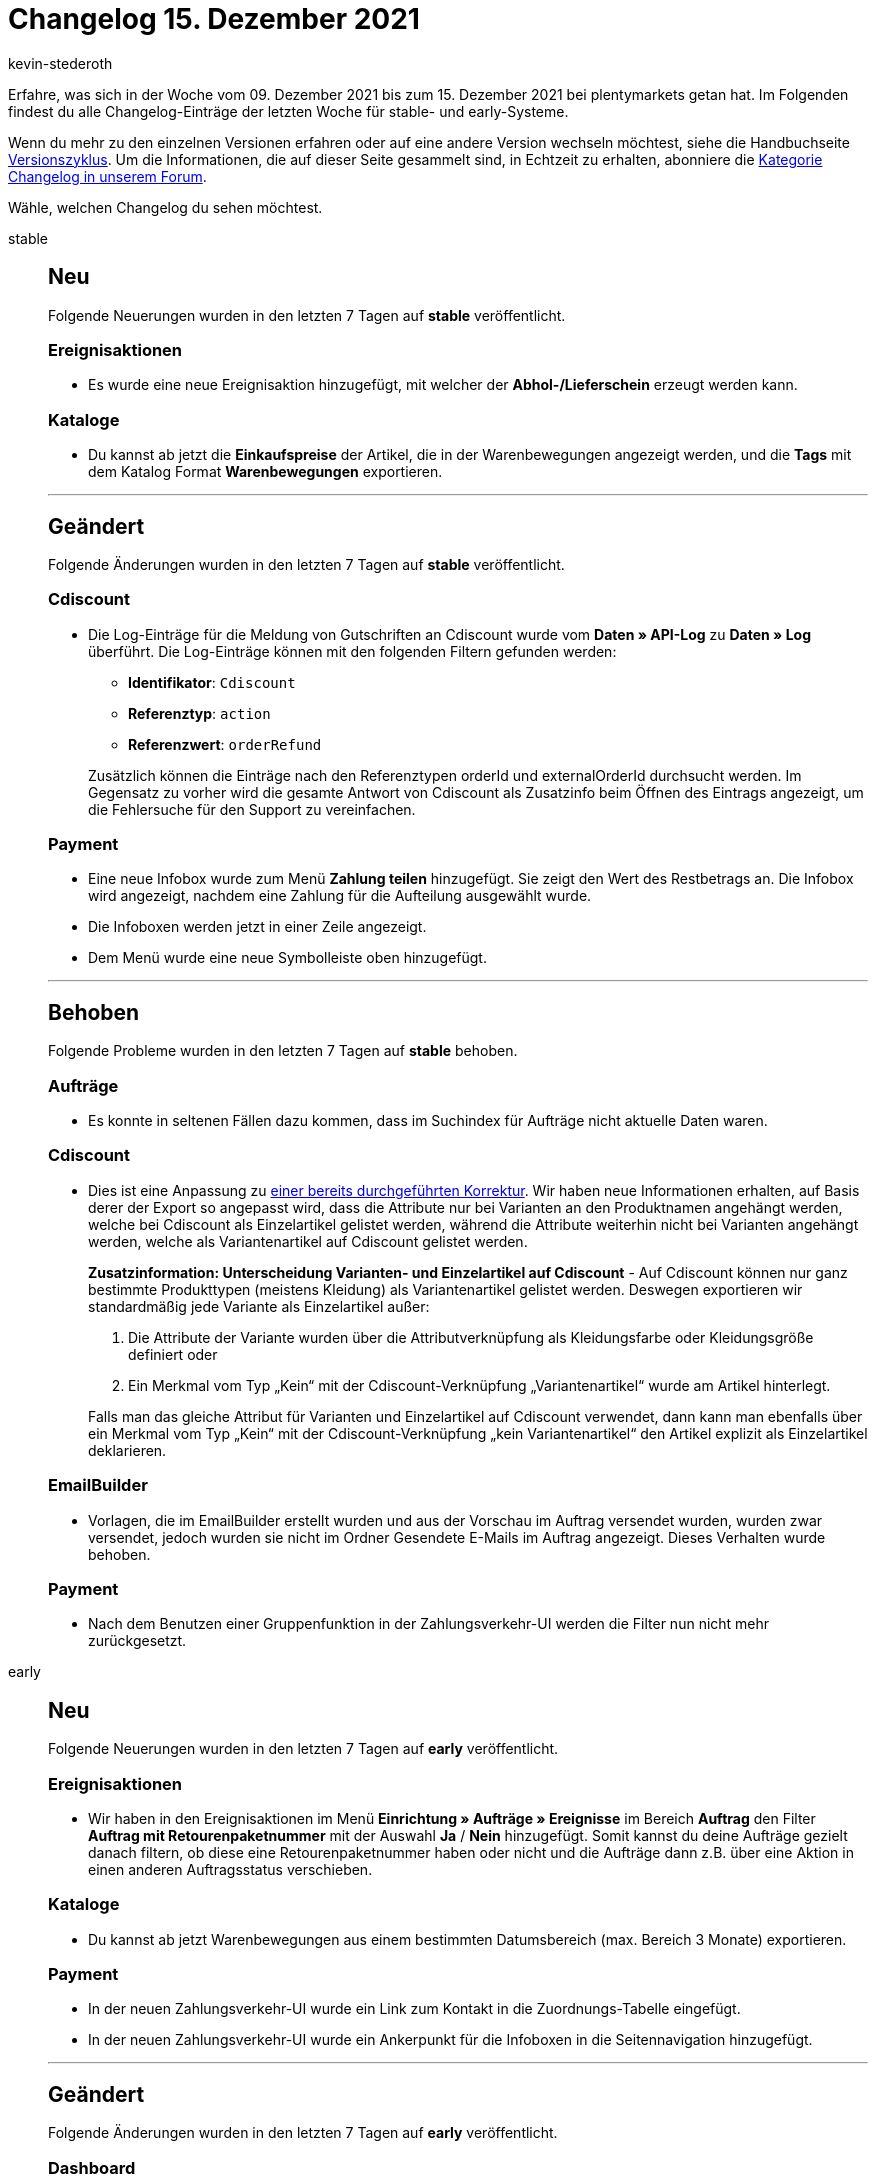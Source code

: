 = Changelog 15. Dezember 2021
:author: kevin-stederoth
:sectnums!:
:page-index: false
:id:
:startWeekDate: 09. Dezember 2021
:endWeekDate: 15. Dezember 2021

// Ab dem Eintrag weitermachen: https://forum.plentymarkets.com/t/amazon-vcs-fehlendes-update-der-transaktions-id-auf-microservice-missing-update-of-transaction-id-on-microservice/663664

Erfahre, was sich in der Woche vom {startWeekDate} bis zum {endWeekDate} bei plentymarkets getan hat. Im Folgenden findest du alle Changelog-Einträge der letzten Woche für stable- und early-Systeme.

Wenn du mehr zu den einzelnen Versionen erfahren oder auf eine andere Version wechseln möchtest, siehe die Handbuchseite xref:business-entscheidungen:versionszyklus.adoc#[Versionszyklus]. Um die Informationen, die auf dieser Seite gesammelt sind, in Echtzeit zu erhalten, abonniere die link:https://forum.plentymarkets.com/c/changelog[Kategorie Changelog in unserem Forum^].

Wähle, welchen Changelog du sehen möchtest.

[tabs]
====
stable::
+

--

[discrete]
== Neu

Folgende Neuerungen wurden in den letzten 7 Tagen auf *stable* veröffentlicht.

[discrete]
=== Ereignisaktionen

* Es wurde eine neue Ereignisaktion hinzugefügt, mit welcher der *Abhol-/Lieferschein* erzeugt werden kann.

[discrete]
=== Kataloge

* Du kannst ab jetzt die *Einkaufspreise* der Artikel, die in der Warenbewegungen angezeigt werden, und die *Tags* mit dem Katalog Format *Warenbewegungen* exportieren.

'''

[discrete]
== Geändert

Folgende Änderungen wurden in den letzten 7 Tagen auf *stable* veröffentlicht.

[discrete]
=== Cdiscount

* Die Log-Einträge für die Meldung von Gutschriften an Cdiscount wurde vom *Daten » API-Log* zu *Daten » Log* überführt. Die Log-Einträge können mit den folgenden Filtern gefunden werden:

** *Identifikator*: `Cdiscount`
** *Referenztyp*: `action`
** *Referenzwert*: `orderRefund`

+
Zusätzlich können die Einträge nach den Referenztypen orderId und externalOrderId durchsucht werden. Im Gegensatz zu vorher wird die gesamte Antwort von Cdiscount als Zusatzinfo beim Öffnen des Eintrags angezeigt, um die Fehlersuche für den Support zu vereinfachen.

[discrete]
=== Payment

* Eine neue Infobox wurde zum Menü *Zahlung teilen* hinzugefügt. Sie zeigt den Wert des Restbetrags an. Die Infobox wird angezeigt, nachdem eine Zahlung für die Aufteilung ausgewählt wurde.
* Die Infoboxen werden jetzt in einer Zeile angezeigt.
* Dem Menü wurde eine neue Symbolleiste oben hinzugefügt.

'''

[discrete]
== Behoben

Folgende Probleme wurden in den letzten 7 Tagen auf *stable* behoben.

[discrete]
=== Aufträge

* Es konnte in seltenen Fällen dazu kommen, dass im Suchindex für Aufträge nicht aktuelle Daten waren.

[discrete]
=== Cdiscount

* Dies ist eine Anpassung zu link:https://forum.plentymarkets.com/t/cdiscount-attribute-in-produktnamen-attributes-in-product-name/653209[einer bereits durchgeführten Korrektur^]. Wir haben neue Informationen erhalten, auf Basis derer der Export so angepasst wird, dass die Attribute nur bei Varianten an den Produktnamen angehängt werden, welche bei Cdiscount als Einzelartikel gelistet werden, während die Attribute weiterhin nicht bei Varianten angehängt werden, welche als Variantenartikel auf Cdiscount gelistet werden.
+
*Zusatzinformation: Unterscheidung Varianten- und Einzelartikel auf Cdiscount* - Auf Cdiscount können nur ganz bestimmte Produkttypen (meistens Kleidung) als Variantenartikel gelistet werden. Deswegen exportieren wir standardmäßig jede Variante als Einzelartikel außer:

. Die Attribute der Variante wurden über die Attributverknüpfung als Kleidungsfarbe oder Kleidungsgröße definiert oder
. Ein Merkmal vom Typ „Kein“ mit der Cdiscount-Verknüpfung „Variantenartikel“ wurde am Artikel hinterlegt.

+
Falls man das gleiche Attribut für Varianten und Einzelartikel auf Cdiscount verwendet, dann kann man ebenfalls über ein Merkmal vom Typ „Kein“ mit der Cdiscount-Verknüpfung „kein Variantenartikel“ den Artikel explizit als Einzelartikel deklarieren.

[discrete]
=== EmailBuilder

* Vorlagen, die im EmailBuilder erstellt wurden und aus der Vorschau im Auftrag versendet wurden, wurden zwar versendet, jedoch wurden sie nicht im Ordner Gesendete E-Mails im Auftrag angezeigt. Dieses Verhalten wurde behoben.

[discrete]
=== Payment

* Nach dem Benutzen einer Gruppenfunktion in der Zahlungsverkehr-UI werden die Filter nun nicht mehr zurückgesetzt.

--

early::
+
--

[discrete]
== Neu

Folgende Neuerungen wurden in den letzten 7 Tagen auf *early* veröffentlicht.

[discrete]
=== Ereignisaktionen

* Wir haben in den Ereignisaktionen im Menü *Einrichtung » Aufträge » Ereignisse* im Bereich *Auftrag* den Filter *Auftrag mit Retourenpaketnummer* mit der Auswahl *Ja* / *Nein* hinzugefügt. Somit kannst du deine Aufträge gezielt danach filtern, ob diese eine Retourenpaketnummer haben oder nicht und die Aufträge dann z.B. über eine Aktion in einen anderen Auftragsstatus verschieben.

[discrete]
=== Kataloge

* Du kannst ab jetzt Warenbewegungen aus einem bestimmten Datumsbereich (max. Bereich 3 Monate) exportieren.

[discrete]
=== Payment

* In der neuen Zahlungsverkehr-UI wurde ein Link zum Kontakt in die Zuordnungs-Tabelle eingefügt.
* In der neuen Zahlungsverkehr-UI wurde ein Ankerpunkt für die Infoboxen in die Seitennavigation hinzugefügt.

'''

[discrete]
== Geändert

Folgende Änderungen wurden in den letzten 7 Tagen auf *early* veröffentlicht.

[discrete]
=== Dashboard

* Das neue plentyBI Dashboard wird in Zukunft das alte ersetzen und damit standardmäßig geöffnet, wenn sich Nutzer in das System einloggen. Das alte Dashboard wird nicht abgeschaltet und wird weiterhin verfügbar sein.

[discrete]
=== Payment

* Die folgenden Anpassungen wurden für die Zahlungshistorie in der Detailansicht einer Zahlung vorgenommen:

** Die Tabellenspalten und deren Reihenfolge wurde angepasst.
** Die Spalte *Benutzer/Quelle* gibt genauer wieder, von wem oder wo die Änderung vorgenommen wurde (z.B. eine Benutzer:in oder ein Plugin).
** Die Spalten *Aktion* und *Wert* geben genau wieder, welche Änderung an der Zahlung vorgenommen wurde.
** Die Tabelleneintragungen wurden erweitert, so dass mehr Informationen für Zahlungen zur Verfügung stehen.

'''

[discrete]
== Behoben

Folgende Probleme wurden in den letzten 7 Tagen auf *early* behoben.

[discrete]
=== Aufträge

* Beim erneuten Speichern einer Nachbestellung nach einem Währungswechsel ist ein Fehler aufgetreten. Dies ist nun behoben, die Nachbestellung kann wieder erfolgreich gespeichert werden.

[discrete]
=== Kataloge

* Es konnten nur 50.000 statt der erlaubten 60.000 Aufträge im Katalog exportiert werden.
* Wenn man den Bestand für einen gewissen Tag exportieren wollte, wurde der Bestand des vorherigen Tages angezeigt. Der Fehler wurde nun behoben.

[discrete]
=== Prozesse

* Bei einem Fehler in der Aktion *Warenausgang* buchen wurde die Aktion für den Fehlerfall nicht ausgeführt. Dieses Verhalten wurde behoben.

--

Plugin-Updates::
+
--
Folgende Plugins wurden in den letzten 7 Tagen in einer neuen Version auf plentyMarketplace veröffentlicht:

.Plugin-Updates
[cols="2, 1, 2"]
|===
|Plugin-Name |Version |To-do

|link:https://marketplace.plentymarkets.com/adcelltracking_6493[ADCELL Conversion Tracking^]
|2.0.12
|-

|link:https://marketplace.plentymarkets.com/magiczoomplus_6092[Artikelbilder Zoom - Magic Zoom Plus^]
|3.1.8
|-

|link:https://marketplace.plentymarkets.com/bulletpointwidget_54988[Artikelvorteile mit Bullet Points / Listenpunkte - Widget^]
|1.0.3
|-

|link:https://marketplace.plentymarkets.com/billigerdetracking_6126[billiger.de Conversion Tracking^]
|2.0.11
|-

|link:https://marketplace.plentymarkets.com/filterdrop_6603[FilterDrop^]
|4.0.1
|-

|link:https://marketplace.plentymarkets.com/fruugo_6875[Fruugo.com^]
|1.3.1
|-

|link:https://marketplace.plentymarkets.com/googleanalyticsrefunder_6657[Google Analytics Rückerstattung^]
|1.0.10
|-

|link:https://marketplace.plentymarkets.com/wartungsmodus_5812[Individueller Wartungsmodus^]
|1.0.11
|-

|link:https://marketplace.plentymarkets.com/matrixvarianten_6620[Mehrere Varianten gleichzeitig in den Warenkorb legen^]
|1.3.2
|-

|link:https://marketplace.plentymarkets.com/mirakl_6917[Mirakl Connector^]
|1.1.57
|-

|link:https://marketplace.plentymarkets.com/mollie_6272[Mollie^]
|2.8.1
|-

|link:https://marketplace.plentymarkets.com/multicontentwidget_6082[Multicontent Toolbox^]
|4.6.13
|-

|link:https://marketplace.plentymarkets.com/novalnet_5231[Novalnet^]
|2.2.2
|-

|link:https://marketplace.plentymarkets.com/rewe_5901[REWE^]
|1.26.13
|-

|link:https://marketplace.plentymarkets.com/plentybase_5053[plentyBase^]
|1.8.1
a| * Für macOS wird keine separate Java-Installation mehr benötigt. plentyBase für macOS beinhaltet diese jetzt wieder fest.
* Linux Distributionen mit Gnome3 Desktop zeigen keine Tray-Icons unter Java an, stattdessen wird jetzt die plentyBase-Konfiguration direkt beim Start geöffnet. Über die Taskleiste lässt sich diese dann auch jederzeit wieder öffnen.

|link:https://marketplace.plentymarkets.com/schufa_6360[Schufa Bonitätsprüfung^]
|2.0.8
|-

|link:https://marketplace.plentymarkets.com/trackingmanager_54743[TrackingManager^]
|1.1.2
|-

|link:https://marketplace.plentymarkets.com/conditionwidget_54782[WENN / DANN Shopbuilder-Widget^]
|1.1.7
|-

|===

Wenn du dir weitere neue oder aktualisierte Plugins anschauen möchtest, findest du eine link:https://marketplace.plentymarkets.com/plugins?sorting=variation.createdAt_desc&page=1&items=50[Übersicht direkt auf plentyMarketplace^].

--

====
